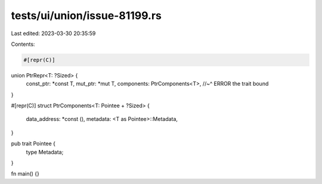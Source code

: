 tests/ui/union/issue-81199.rs
=============================

Last edited: 2023-03-30 20:35:59

Contents:

.. code-block:: rs

    #[repr(C)]
union PtrRepr<T: ?Sized> {
    const_ptr: *const T,
    mut_ptr: *mut T,
    components: PtrComponents<T>,
    //~^ ERROR the trait bound
}

#[repr(C)]
struct PtrComponents<T: Pointee + ?Sized> {
    data_address: *const (),
    metadata: <T as Pointee>::Metadata,
}



pub trait Pointee {
   type Metadata;
}

fn main() {}


